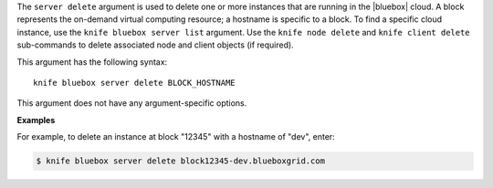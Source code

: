 .. The contents of this file are included in multiple topics.
.. This file describes a command or a sub-command for Knife.
.. This file should not be changed in a way that hinders its ability to appear in multiple documentation sets.


The ``server delete`` argument is used to delete one or more instances that are running in the |bluebox| cloud. A block represents the on-demand virtual computing resource; a hostname is specific to a block. To find a specific cloud instance, use the ``knife bluebox server list`` argument. Use the ``knife node delete`` and ``knife client delete`` sub-commands to delete associated node and client objects (if required).

This argument has the following syntax::

   knife bluebox server delete BLOCK_HOSTNAME

This argument does not have any argument-specific options.

**Examples**

For example, to delete an instance at block "12345" with a hostname of "dev", enter:

.. code-block:: bash

   $ knife bluebox server delete block12345-dev.blueboxgrid.com
